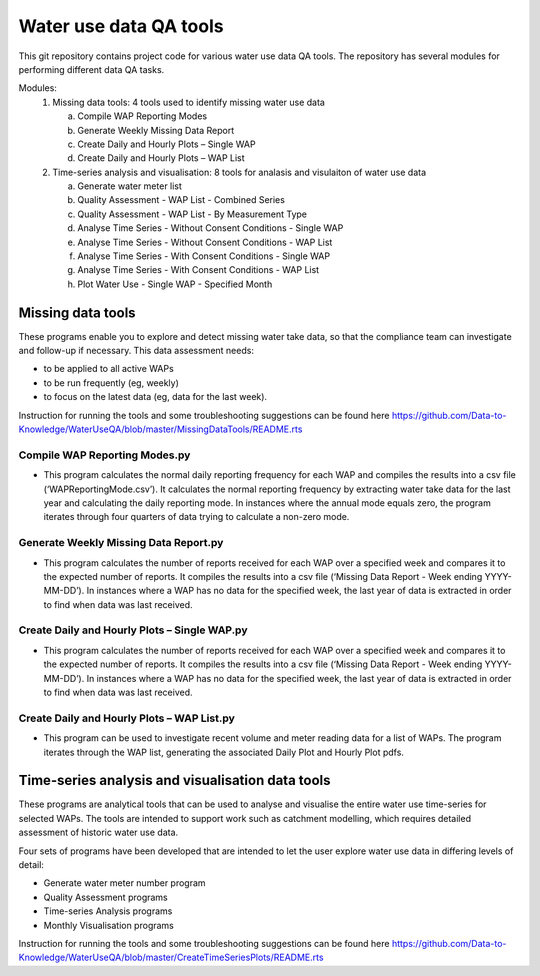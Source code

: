 Water use data QA tools
=======================
This git repository contains project code for various water use data QA tools. The repository has several modules for performing different data QA tasks.

Modules:
	1.	Missing data tools: 4 tools used to identify missing water use data
	
		a.	Compile WAP Reporting Modes
		b.	Generate Weekly Missing Data Report
		c.	Create Daily and Hourly Plots – Single WAP
		d.	Create Daily and Hourly Plots – WAP List
		
	2.	Time-series analysis and visualisation: 8 tools for analasis and visulaiton of water use data
	
		a.	Generate water meter list
		b.	Quality Assessment - WAP List - Combined Series
		c.	Quality Assessment - WAP List - By Measurement Type
		d.	Analyse Time Series - Without  Consent Conditions - Single WAP
		e.	Analyse Time Series - Without  Consent Conditions - WAP List
		f.	Analyse Time Series - With Consent Conditions - Single WAP
		g.	Analyse Time Series - With Consent Conditions - WAP List
		h.	Plot Water Use - Single WAP - Specified Month

Missing data tools
------------------

These programs enable you to explore and detect missing water take data, so that the compliance team can investigate and follow-up if necessary. This data assessment needs:

-	to be applied to all active WAPs
-	to be run frequently (eg, weekly)
-	to focus on the latest data (eg, data for the last week).

Instruction for running the tools and some troubleshooting suggestions can be found here https://github.com/Data-to-Knowledge/WaterUseQA/blob/master/MissingDataTools/README.rts

Compile WAP Reporting Modes.py
^^^^^^^^^^^^^^^^^^^^^^^^^^^^^^
-	This program calculates the normal daily reporting frequency for each WAP and compiles the results into a csv file (‘WAPReportingMode.csv’). It calculates the normal reporting frequency by extracting water take data for the last year and calculating the daily reporting mode. In instances where the annual mode equals zero, the program iterates through four quarters of data trying to calculate a non-zero mode.

Generate Weekly Missing Data Report.py
^^^^^^^^^^^^^^^^^^^^^^^^^^^^^^^^^^^^^^
-	This program calculates the number of reports received for each WAP over a specified week and compares it to the expected number of reports. It compiles the results into a csv file (‘Missing Data Report - Week ending YYYY-MM-DD’). In instances where a WAP has no data for the specified week, the last year of data is extracted in order to find when data was last received.
	
Create Daily and Hourly Plots – Single WAP.py
^^^^^^^^^^^^^^^^^^^^^^^^^^^^^^^^^^^^^^^^^^^^^
-	This program calculates the number of reports received for each WAP over a specified week and compares it to the expected number of reports. It compiles the results into a csv file (‘Missing Data Report - Week ending YYYY-MM-DD’). In instances where a WAP has no data for the specified week, the last year of data is extracted in order to find when data was last received.
	
Create Daily and Hourly Plots – WAP List.py
^^^^^^^^^^^^^^^^^^^^^^^^^^^^^^^^^^^^^^^^^^^
-	This program can be used to investigate recent volume and meter reading data for a list of WAPs. The program iterates through the WAP list, generating the associated Daily Plot and Hourly Plot pdfs.

Time-series analysis and visualisation data tools
-------------------------------------------------
These programs are analytical tools that can be used to analyse and visualise the entire water use time-series for selected WAPs. The tools are intended to support work such as catchment modelling, which requires detailed assessment of historic water use data.

Four sets of programs have been developed that are intended to let the user explore water use data in differing levels of detail:

-	Generate water meter number program
-	Quality Assessment programs
-	Time-series Analysis programs
-	Monthly Visualisation programs

Instruction for running the tools and some troubleshooting suggestions can be found here https://github.com/Data-to-Knowledge/WaterUseQA/blob/master/CreateTimeSeriesPlots/README.rts





